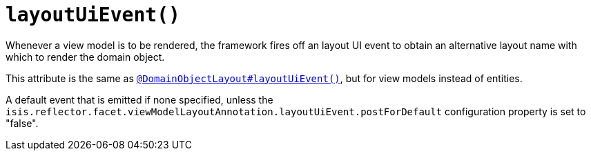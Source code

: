[[layoutUiEvent]]
= `layoutUiEvent()`
:Notice: Licensed to the Apache Software Foundation (ASF) under one or more contributor license agreements. See the NOTICE file distributed with this work for additional information regarding copyright ownership. The ASF licenses this file to you under the Apache License, Version 2.0 (the "License"); you may not use this file except in compliance with the License. You may obtain a copy of the License at. http://www.apache.org/licenses/LICENSE-2.0 . Unless required by applicable law or agreed to in writing, software distributed under the License is distributed on an "AS IS" BASIS, WITHOUT WARRANTIES OR  CONDITIONS OF ANY KIND, either express or implied. See the License for the specific language governing permissions and limitations under the License.
:page-partial:


Whenever a view model is to be rendered, the framework fires off an layout UI event to obtain an alternative layout name with which to render the domain object.

This attribute is the same as xref:refguide:applib-ant:DomainObjectLayout.adoc#layoutUiEvent[`@DomainObjectLayout#layoutUiEvent()`], but for view models instead of entities.

A default event that is emitted if none specified, unless the `isis.reflector.facet.viewModelLayoutAnnotation.layoutUiEvent.postForDefault` configuration property is set to "false".
